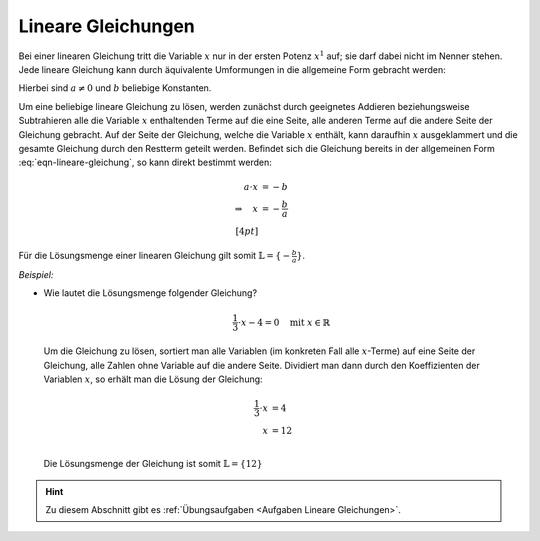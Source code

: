 .. index:: Lineare Gleichung

.. _Lineare Gleichungen:

Lineare Gleichungen
===================

Bei einer linearen Gleichung tritt die Variable :math:`x` nur in der ersten
Potenz :math:`x^1` auf; sie darf dabei nicht im Nenner stehen. Jede lineare
Gleichung kann durch äquivalente Umformungen in die allgemeine Form gebracht
werden:

.. math::
    :label: eqn-lineare-gleichung

    a \cdot x + b = 0

Hierbei sind :math:`a \ne 0` und :math:`b` beliebige Konstanten.

Um eine beliebige lineare Gleichung zu lösen, werden zunächst durch geeignetes
Addieren beziehungsweise Subtrahieren alle die Variable :math:`x` enthaltenden
Terme auf die eine Seite, alle anderen Terme auf die andere Seite der Gleichung
gebracht. Auf der Seite der Gleichung, welche die Variable  :math:`x` enthält,
kann daraufhin :math:`x` ausgeklammert und die gesamte Gleichung durch den
Restterm geteilt werden. Befindet sich die Gleichung bereits in der allgemeinen
Form :eq:`eqn-lineare-gleichung`, so kann direkt bestimmt werden:

.. math::

    a \cdot x &= -b \\
    \Rightarrow \quad  x &= - \frac{b}{a} \\[4pt]

Für die Lösungsmenge einer linearen Gleichung gilt somit :math:`\mathbb{L} =
\lbrace - \frac{b}{a} \rbrace`.

*Beispiel:*

* Wie lautet die Lösungsmenge folgender Gleichung?

  .. math::

      \frac{1}{3} \cdot x - 4 = 0 \quad \text{mit } x \in \mathbb{R}

  Um die Gleichung zu lösen, sortiert man alle Variablen (im konkreten Fall alle
  :math:`x`-Terme) auf eine Seite der Gleichung, alle Zahlen ohne Variable auf
  die andere Seite. Dividiert man dann durch den Koeffizienten der Variablen
  :math:`x`, so erhält man die Lösung der Gleichung:

  .. math::

      \frac{1}{3} \cdot x &= 4 \\
      x &= 12 \\

  Die Lösungsmenge der Gleichung ist somit :math:`\mathbb{L} = \{ 12 \}`

..  1.: Klammern auflösen. Als ersten Schritt empfiehlt es sich sämtliche Klammern
..  aufzulösen, um einfacher zusammenfassen zu können. Steht als letztes
..  Strich-Rechenzeichen vor einer Klammer ein Pluszeichen, so darf man die Klammer
..  einfach weglassen, steht allerdings als letztes Strich-Rechenzeichen vor der
..  Klammer ein Minuszeichen, so müssen alle Plus bzw. Minus innerhalb der Klammer
..  umgekehrt werden.

..  2.: Zusammenfassen und Isolieren. Als Nächstes bringt man alle gleichen
..  Variablen auf eine Seite und alle Zahlen ohne Variable auf die andere Seite
..  und fasst zusammen.

..  3.: Berechnen. Zu guter Letzt teilt man dann noch durch den Koeffizienten
..  der Lösungsvariablen und erhält das Ergebnis.

.. raw:: html

    <hr />

.. hint::

    Zu diesem Abschnitt gibt es :ref:`Übungsaufgaben <Aufgaben Lineare
    Gleichungen>`.

